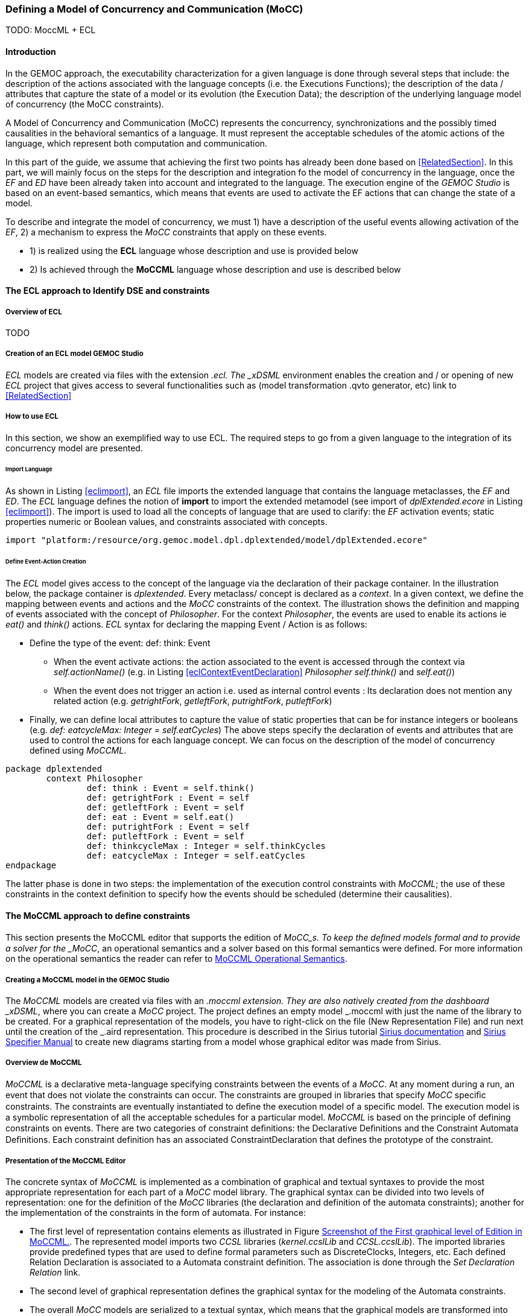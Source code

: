 [[section-defining-a-mocc]]
=== Defining a Model of Concurrency and Communication (MoCC)
TODO: MoccML + ECL

==== Introduction 
In the GEMOC approach, the executability characterization for a given language is done through several steps that include: the description of the actions associated with the language concepts (i.e. the Executions Functions); the description of the data / attributes that capture the state of a model or its evolution (the Execution Data); the description of the underlying language model of concurrency (the MoCC constraints).

A Model of Concurrency and Communication (MoCC) represents the concurrency, synchronizations and the possibly timed causalities in the behavioral semantics of a language. It must represent the acceptable schedules of the atomic actions of the language, which represent both computation and communication.

In this part of the guide, we assume that achieving the first two points has already been done based on <<RelatedSection>>. In this part, we will mainly focus on the steps for the description and integration fo the model of concurrency in the language, once the _EF_ and _ED_ have been already taken into account and integrated to the language.
 The execution engine of the _GEMOC Studio_ is based on an event-based semantics, which means that events are used to activate the EF actions that can change the state of a model.

To describe and integrate the model of concurrency, we must 1) have a description of the useful events allowing activation of the _EF_, 2) a mechanism to express the _MoCC_ constraints that apply on these events.

* 1) is realized using the *((ECL))* language whose description and use is provided below
* 2) Is achieved through the *((MoCCML))* language whose description and use is described below

==== The ECL approach to Identify DSE and constraints 
===== Overview of ECL 

TODO

===== Creation of an ECL model GEMOC Studio 

_ECL_ models are created via files with the extension _.ecl. The _xDSML_ environment enables the creation and / or opening of new _ECL_ project that gives access to several functionalities such as (model transformation .qvto generator, etc) link to <<RelatedSection>>

===== How to use ECL 

In this section, we show an exemplified way to use ECL. The required steps to go from a given language to the integration of its concurrency model are presented.

====== Import Language 

As shown in Listing <<eclimport>>, an _ECL_ file imports the extended language that contains the language metaclasses, the _EF_ and _ED_. The _ECL_ language defines the notion of *((import))* to import the extended metamodel (see import of _dplExtended.ecore_ in Listing <<eclimport>>).
The import is used to load all the concepts of language that are used to clarify: the _EF_ activation events; static properties numeric or Boolean values, and constraints associated with concepts.

[source,python]
[[eclimport]]
----
import "platform:/resource/org.gemoc.model.dpl.dplextended/model/dplExtended.ecore"
----

====== Define Event-Action Creation 

The _ECL_ model gives access to the concept of the language via the declaration of their package container. In the illustration below, the package container is _dplextended_.  Every metaclass/ concept is declared as a _context_. In a given context, we define the mapping between events and actions and the _MoCC_ constraints of the context.
The illustration shows the definition and mapping of events associated with the concept of _Philosopher_. For the context _Philosopher_, the events are used to enable its actions ie _eat()_ and _think()_ actions.
_ECL_ syntax for declaring the mapping Event / Action is as follows: 

* Define the type of the event: def: think: Event
** When the event activate actions: the action associated to the event is accessed through the context via _self.actionName()_ (e.g. in Listing <<eclContextEventDeclaration>> _Philosopher_ _self.think()_ and _self.eat()_)
** When the event does not trigger an action i.e. used as internal control events : Its declaration does not mention any related action (e.g. _getrightFork_, _getleftFork_, _putrightFork_, _putleftFork_)
* Finally, we can define local attributes to capture the value of static properties that can be for instance integers or booleans (e.g. _def: eatcycleMax: Integer = self.eatCycles_)
The above steps specify the declaration of events and attributes that are used to control the actions for each language concept. We can focus on the description of the model of concurrency defined using _MoCCML_.

[source,python]
[[eclContextEventDeclaration]]
----
package dplextended
	context Philosopher
		def: think : Event = self.think()
		def: getrightFork : Event = self
		def: getleftFork : Event = self
		def: eat : Event = self.eat()
		def: putrightFork : Event = self
		def: putleftFork : Event = self
		def: thinkcycleMax : Integer = self.thinkCycles
		def: eatcycleMax : Integer = self.eatCycles
endpackage
----

The latter phase is done in two steps: the implementation of the execution control constraints with _MoCCML_; the use of these constraints in the context definition to specify how the events should be scheduled (determine their causalities).

==== The MoCCML approach to define constraints 
This section presents the MoCCML editor that supports the edition of _MoCC_s. To keep the deﬁned models formal and to provide a solver for the _MoCC_, an operational semantics and a solver based on this formal semantics were defined. For more information on the operational semantics the reader can refer to https://hal.inria.fr/hal-01060601v1[MoCCML Operational Semantics].

===== Creating a MoCCML model in the GEMOC Studio 
The _MoCCML_ models are created via files with an _.moccml extension. They are also natively created from the dashboard _xDSML_, where you can create a _MoCC_ project. The project defines an empty model _.moccml with just the name of the library to be created. For a graphical representation of the models, you have to right-click on the file (New Representation File) and run next until the creation of the _.aird representation. This procedure is described in the Sirius tutorial http://www.eclipse.org/sirius/doc/[Sirius documentation] and http://www.eclipse.org/sirius/doc/specifier/Sirius%20Specifier%20Manual.html[Sirius Specifier Manual] to create new diagrams starting from a model whose graphical editor was made from Sirius.

===== Overview de MoCCML 
_MoCCML_ is a declarative meta-language specifying constraints between the events of a _MoCC_. At any moment during a run, an event that does not violate the constraints can occur. The constraints are grouped in libraries that specify _MoCC_ speciﬁc constraints. The constraints are eventually instantiated to deﬁne the execution model of a speciﬁc model. The execution model is a symbolic representation of all the acceptable schedules for a particular model.
_MoCCML_ is based on the principle of defining constraints on events. There are two categories of constraint deﬁnitions: the Declarative Deﬁnitions and the Constraint Automata Deﬁnitions. Each constraint definition has an associated ConstraintDeclaration that defines the prototype of the constraint.

===== Presentation of the MoCCML Editor 
The concrete syntax of _MoCCML_ is implemented as a combination of graphical and textual syntaxes to provide the most appropriate representation for each part of a _MoCC_ model library. 
The graphical syntax can be divided into two levels of representation: one for the definition of the _MoCC_ libraries (the declaration and definition of the automata constraints); another for the implementation of the constraints in the form of automata. For instance: 

* The first level of representation contains elements as illustrated in Figure <<figure-glw-screenshot-of-moccmlLevelFirst>>. The represented model imports two _CCSL_ libraries (_kernel.ccslLib_ and _CCSL.ccslLib_). The imported libraries provide predefined types that are used to define formal parameters such as DiscreteClocks, Integers, etc. Each defined Relation Declaration is associated to a Automata constraint definition. The association is done through the _Set Declaration Relation_ link. 
* The second level of graphical representation defines the graphical syntax for the modeling of the Automata constraints.
* The overall _MoCC_ models are serialized to a textual syntax, which means that the graphical models are transformed into their equivalent representation in a textual formal. *((Both representations (graphical or textual) can be used for edition of models))*.
Moreover, we define the integration of an embedded textual editor in the graphical representation to focus on specific parts of the _MoCC_ model that are better edited using a textual syntax (eg trigger, the guards and the actions on transitions). Embedded editors are called by double-clic, and are placed on specific graphical edition elements (Relation Declaration, Relation Definition, DeclarationBlock, Transition).

===== Example-Driven use of MoCCML 

NB: _MoCCML_ has multiple pallets to instantiate a library. The pallets are located on the right branch of the editor. The creation of new library is preceded by an import of the native _CCSL_ libraries (_kernel.ccslLib_, _CCSL.ccslLib_) which provide primitives for the description of events and variables that are handled by the constraints in the _MoCC_ library. We use the third pallet in Figure <<figure-glw-screenshot-of-moccmlLevelFirst>>to import such _CCSL_ libraries.
 
[[figure-glw-screenshot-of-moccmlLevelFirst]]
.Screenshot of the First graphical level of Edition in MoCCML.
image::images/eclmoccml/moccmlLevFirst.png[Screenshot of MoCCML First Level of Edition]

====== Creating MoCC Libraries 
As shown in Figure <<figure-glw-screenshot-of-moccmlLevelFirst>>, creating new _MoCC_ libraries can be done by using the first two pallets on the right (Library Edition, New Library & Required Feature). In these pallets, the element (Library New Library + New Relationship and Relationship) can be used for the instantiation of a new _MoCC_ library. The two are distinguished by the fact that the last mentioned will create a new library of _MoCC_, while adding a default Relation Declaration. In Figure <<figure-glw-screenshot-of-moccmlLevelFirst>> we create a new Library called _RendezVous_Relations_.

====== Declaring the constrained events 
In a _MoCC_ library, we define constraints and their declarations. The declarations identify events and parameters to be considered in the implementation of the constraint. In the editor, the declaration is made using the two above mentioned pallets, and using the elements in the pallets i.e.: _New Relationship Declaration_ and _New Relationship Declaration +_. The two differ in that the latter creates a Relation Declaration with a default formal parameter declaration. In the Figure <<figure-glw-screenshot-of-moccmlLevelFirst>>, we create two relation declarations (_ForkConstraintDecl_ and _PhilosopherConstraintDecl_). Listing <<philoDeclarationTextual>> also shows the equivalent textual code generated for the _PhilosopherConstraintDecl_.
[source,python]
[[philoDeclarationTextual]]
----
RelationDeclaration PhilosopherConstraintDcl(
			pthink : clock,
			grfork : clock,
			glfork : clock,
			peat : clock,
			prfork : clock,
			plfork : clock,
			thinkCyc:int,
			eatCyc:int
		)
----

====== Defining the constraints 
The implementation of constraints can be specified textually or graphically. Graphically, the first two pallets are used to create new definitions of constraints associated with their declarations. Constraint definitions is done using the menu items (_New Automata Definition_ and _New Automata Definition +_). In Figure <<figure-glw-screenshot-of-moccmlLevelFirst>>, the following constraints are specified: _ForkConstraintDef_, _PhilosopherConstraintDef_). At this stage, we toured the main notions that can be set on the first level of graphical description with _MoCCML_. 
To navigate in the second level of graphical description (Constraint implementation), one should right-click on a specified constraint definition using (Open Diagram / New Diagram). Open Diagram will navigate to an existing diagram; New Diagram will create a new diagram to edit.
The _MoCCML_ Editor offers 3 different pallets for: editing the automata, defining the local variables and editing the transitons (ie adding _Trigger_, _Guard_, _Actions_). Figure <<figure-glw-screenshot-of-moccmlLevelSecond>> shows a simple example with two control states. An additional Layer displays the details of the transitions (_Trigger_, _Guard_, _Action_) as shown in Figure <<figure-glw-screenshot-of-moccmlLevelSecond>>, see yellow boxes.
Besides, editing _DeclarationBlock_ boxes and _details in Transitions_ can be done using embedded text editor by double-clicking on the related boxes. We can then edit the properties of transitions and local variables textually. 

One can define the desired set of constraints on the concepts of language using the _MoCCML_ editor. To see the text code corresponding to the serialization of the edited _MoCC_ models, the user can open the _.moccml file. Editing can also be directly made from this file and all the changes will be reflected in the graphical editor.
The use of constraints is shown in the next section.

[[figure-glw-screenshot-of-moccmlLevelSecond]]
.Screenshot of the Second graphical level of Edition in MoCCML (Constraint Implementation).
image::images/eclmoccml/moccmlLevSecond.png[Screenshot of MoCCML Second Level of Edition]

====== Using the constraints on the ECL 

The _MoCC_ constraints models can be used in the _ECL_ file on concepts which they are attached. To declare the constraint on the events, we re-declare the context of the concept then define an invariant _inv_, see Listing <<eclContextConstraintUse>>. In this listing we also import the _MoCCML_ library that was defined previously (i.e. rendez_vous.moccml)
For instance, the invariant related to the context Philosopher (_PhilosopherConstraintInv_) uses the _PhilosopherConstraintDef_ via its _PhilosopherConstraintDcl_ declaration? It takes as input the set of control events and static variables used to calculate the causality between events.
[source,python]
[[eclContextConstraintUse]]
----
ECLimport "platform:/resource/org.gemoc.dpl.xdsml.mocc.model/mocc/rendez_vous.moccml"
ECLimport "platform:/plugin/fr.inria.aoste.timesquare.ccslkernel.model/ccsllibrary/kernel.ccslLib" 
ECLimport "platform:/plugin/fr.inria.aoste.timesquare.ccslkernel.model/ccsllibrary/CCSL.ccslLib" 

package dplextended
	context Philosopher
		def: think : Event = self.think()
		def: getrightFork : Event = self
		def: getleftFork : Event = self
		def: eat : Event = self.eat()
		def: putrightFork : Event = self
		def: putleftFork : Event = self
		def: thinkcycleMax : Integer = self.thinkCycles
		def: eatcycleMax : Integer = self.eatCycles
			
	context Philosopher 
	inv PhilosopherConstraintInv:
		Relation PhilosopherConstraintDcl(
                self.think,
                self.getrightFork,
                self.getleftFork,self.eat, 
                self.putrightFork,
                self.putleftFork,
                self.thinkcycleMax, 
                self.eatcycleMax
                )
endpackage
----